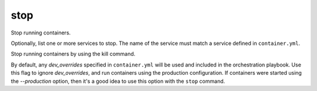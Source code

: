 stop
====

.. program:: ansible-container stop [service [service ...]]

Stop running containers.

Optionally, list one or more services to stop. The name of the service must match a service defined in
``container.yml``.

.. option:: -f, --force

Stop running containers by using the kill command.

.. option:: --production

By default, any `dev_overrides` specified in ``container.yml`` will be used and included in the orchestration playbook. Use this flag to ignore `dev_overrides`, and run containers using the production configuration. If containers were started using the `--production` option, then it's a good idea to use this option with the ``stop`` command.

